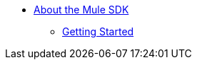// Mule SDK TOC

* link:/mule-sdk/v/4.0/intro[About the Mule SDK]
** link:/mule-sdk/v/4.0/getting_started[Getting Started]
